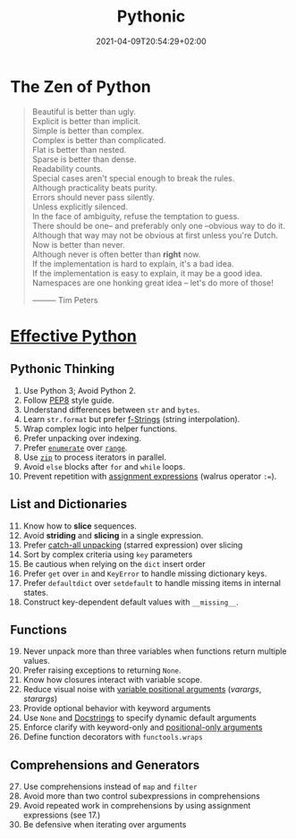 #+TITLE: Pythonic
#+DATE: 2021-04-09T20:54:29+02:00

* The Zen of Python

#+begin_quote
Beautiful is better than ugly.\\
Explicit is better than implicit.\\
Simple is better than complex.\\
Complex is better than complicated.\\
Flat is better than nested.\\
Sparse is better than dense.\\
Readability counts.\\
Special cases aren't special enough to break the rules.\\
Although practicality beats purity.\\
Errors should never pass silently.\\
Unless explicitly silenced.\\
In the face of ambiguity, refuse the temptation to guess.\\
There should be one-- and preferably only one --obvious way to do it.\\
Although that way may not be obvious at first unless you're Dutch.\\
Now is better than never.\\
Although never is often better than *right* now.\\
If the implementation is hard to explain, it's a bad idea.\\
If the implementation is easy to explain, it may be a good idea.\\
Namespaces are one honking great idea -- let's do more of those!


                                   --------- Tim Peters
#+end_quote

* [[https://effectivepython.com/][Effective Python]]

** Pythonic Thinking

1. Use Python 3; Avoid Python 2.
2. Follow [[https://www.python.org/dev/peps/pep-0008/][PEP8]] style guide.
3. Understand differences between =str= and =bytes=.
4. Learn =str.format= but prefer [[https://realpython.com/python-string-formatting/#3-string-interpolation-f-strings-python-36][f-Strings]] (string interpolation).
5. Wrap complex logic into helper functions.
6. Prefer unpacking over indexing.
7. Prefer [[https://docs.python.org/3/library/functions.html#enumerate][=enumerate=]] over [[https://docs.python.org/3/library/functions.html#func-range][=range=]].
8. Use [[https://docs.python.org/3/library/functions.html#zip][=zip=]] to process iterators in parallel.
9. Avoid =else= blocks after =for= and =while= loops.
10. Prevent repetition with [[https://realpython.com/lessons/assignment-expressions/][assignment expressions]] (walrus operator =:==).

** List and Dictionaries

11. [@11] Know how to *slice* sequences.
12. Avoid *striding* and *slicing* in a single expression.
13. Prefer [[https://www.python.org/dev/peps/pep-3132/][catch-all unpacking]] (starred expression) over slicing
14. Sort by complex criteria using =key= parameters
15. Be cautious when relying on the =dict= insert order
16. Prefer =get= over =in= and =KeyError= to handle missing dictionary keys.
17. Prefer =defaultdict= over =setdefault= to handle missing items in internal states.
18. Construct key-dependent default values with =__missing__=.

** Functions

19. [@19] Never unpack more than three variables when functions return multiple values.
20. Prefer raising exceptions to returning =None=.
21. Know how closures interact with variable scope.
22. Reduce visual noise with [[https://realpython.com/python-kwargs-and-args/][variable positional arguments]] (/varargs/, /starargs/)
23. Provide optional behavior with keyword arguments
24. Use =None= and [[https://realpython.com/documenting-python-code/][Docstrings]] to specify dynamic default arguments
25. Enforce clarify with keyword-only and [[https://realpython.com/lessons/positional-only-arguments/][positional-only arguments]]
26. Define function decorators with =functools.wraps=

** Comprehensions and Generators

27. [@27] Use comprehensions instead of =map= and =filter=
28. Avoid more than two control subexpressions in comprehensions
29. Avoid repeated work in comprehensions by using assignment expressions (see 17.)
30. Be defensive when iterating over arguments
